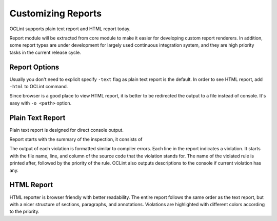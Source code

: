 Customizing Reports
===================

OCLint supports plain text report and HTML report today.

Report module will be extracted from core module to make it easier for developing custom report renderers. In addition, some report types are under development for largely used continuous integration system, and they are high priority tasks in the current release cycle.

Report Options
--------------

Usually you don't need to explicit specify ``-text`` flag as plain text report is the default. In order to see HTML report, add ``-html`` to OCLint command.

Since browser is a good place to view HTML report, it is better to be redirected the output to a file instead of console. It's easy with ``-o <path>`` option.

Plain Text Report
-----------------

Plain text report is designed for direct console output.

Report starts with the summary of the inspection, it consists of 

The output of each violation is formatted similar to compiler errors. Each line in the report indicates a violation. It starts with the file name, line, and column of the source code that the violation stands for. The name of the violated rule is printed after, followed by the priority of the rule. OCLint also outputs descriptions to the console if current violation has any.

HTML Report
-----------

HTML reporter is browser friendly with better readability. The entire report follows the same order as the text report, but with a nicer structure of sections, paragraphs, and annotations. Violations are highlighted with different colors according to the priority.
